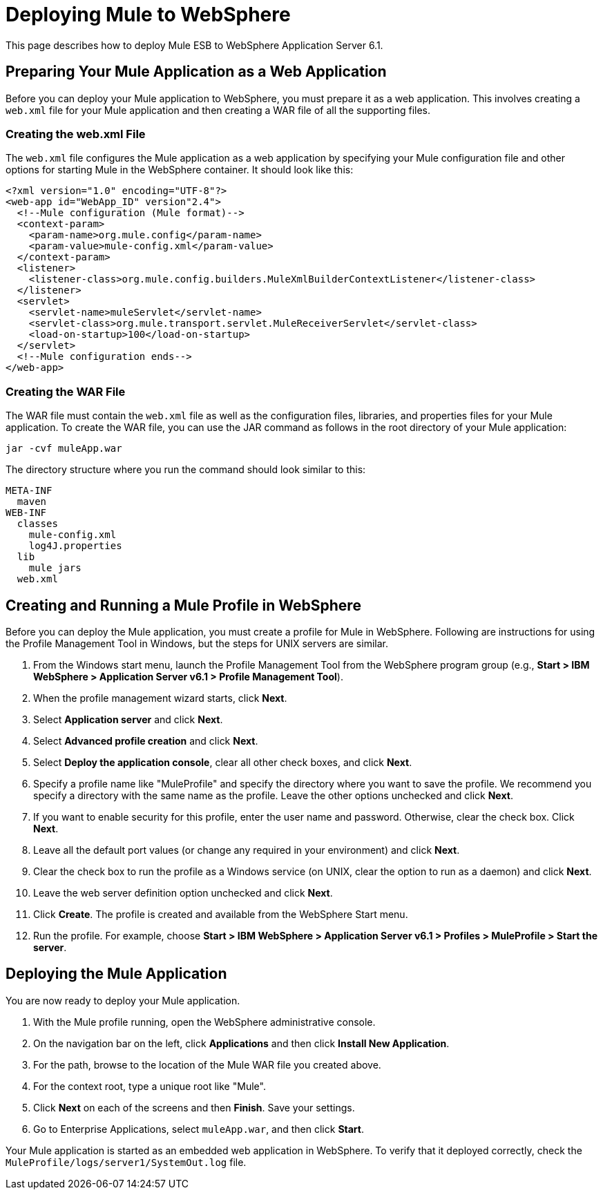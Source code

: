 = Deploying Mule to WebSphere

This page describes how to deploy Mule ESB to WebSphere Application Server 6.1.

== Preparing Your Mule Application as a Web Application

Before you can deploy your Mule application to WebSphere, you must prepare it as a web application. This involves creating a `web.xml` file for your Mule application and then creating a WAR file of all the supporting files.

=== Creating the web.xml File

The `web.xml` file configures the Mule application as a web application by specifying your Mule configuration file and other options for starting Mule in the WebSphere container. It should look like this:

[source, xml, linenums]
----
<?xml version="1.0" encoding="UTF-8"?>
<web-app id="WebApp_ID" version"2.4">
  <!--Mule configuration (Mule format)-->
  <context-param>
    <param-name>org.mule.config</param-name>
    <param-value>mule-config.xml</param-value>
  </context-param>
  <listener>
    <listener-class>org.mule.config.builders.MuleXmlBuilderContextListener</listener-class>
  </listener>
  <servlet>
    <servlet-name>muleServlet</servlet-name>
    <servlet-class>org.mule.transport.servlet.MuleReceiverServlet</servlet-class>
    <load-on-startup>100</load-on-startup>
  </servlet>
  <!--Mule configuration ends-->
</web-app>
----

=== Creating the WAR File

The WAR file must contain the `web.xml` file as well as the configuration files, libraries, and properties files for your Mule application. To create the WAR file, you can use the JAR command as follows in the root directory of your Mule application:

[source]
----
jar -cvf muleApp.war
----

The directory structure where you run the command should look similar to this:

[source]
----
META-INF
  maven
WEB-INF
  classes
    mule-config.xml
    log4J.properties
  lib
    mule jars
  web.xml
----

== Creating and Running a Mule Profile in WebSphere

Before you can deploy the Mule application, you must create a profile for Mule in WebSphere. Following are instructions for using the Profile Management Tool in Windows, but the steps for UNIX servers are similar.

. From the Windows start menu, launch the Profile Management Tool from the WebSphere program group (e.g., *Start > IBM WebSphere > Application Server v6.1 > Profile Management Tool*).
. When the profile management wizard starts, click *Next*.
. Select *Application server* and click *Next*.
. Select *Advanced profile creation* and click *Next*.
. Select *Deploy the application console*, clear all other check boxes, and click *Next*.
. Specify a profile name like "MuleProfile" and specify the directory where you want to save the profile. We recommend you specify a directory with the same name as the profile. Leave the other options unchecked and click *Next*.
. If you want to enable security for this profile, enter the user name and password. Otherwise, clear the check box. Click *Next*.
. Leave all the default port values (or change any required in your environment) and click *Next*.
. Clear the check box to run the profile as a Windows service (on UNIX, clear the option to run as a daemon) and click *Next*.
. Leave the web server definition option unchecked and click *Next*.
. Click *Create*. The profile is created and available from the WebSphere Start menu.
. Run the profile. For example, choose *Start > IBM WebSphere > Application Server v6.1 > Profiles > MuleProfile > Start the server*.

== Deploying the Mule Application

You are now ready to deploy your Mule application.

. With the Mule profile running, open the WebSphere administrative console.
. On the navigation bar on the left, click *Applications* and then click *Install New Application*.
. For the path, browse to the location of the Mule WAR file you created above.
. For the context root, type a unique root like "Mule".
. Click *Next* on each of the screens and then *Finish*. Save your settings.
. Go to Enterprise Applications, select `muleApp.war`, and then click *Start*.

Your Mule application is started as an embedded web application in WebSphere. To verify that it deployed correctly, check the `MuleProfile/logs/server1/SystemOut.log` file.
